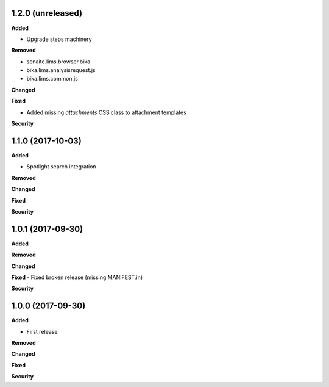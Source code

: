 1.2.0 (unreleased)
------------------

**Added**

- Upgrade steps machinery

**Removed**

- senaite.lims.browser.bika
- bika.lims.analysisrequest.js
- bika.lims.common.js

**Changed**

**Fixed**

- Added missing `attachments` CSS class to attachment templates

**Security**


1.1.0 (2017-10-03)
------------------

**Added**

- Spotlight search integration

**Removed**

**Changed**

**Fixed**

**Security**


1.0.1 (2017-09-30)
------------------

**Added**

**Removed**

**Changed**

**Fixed**
- Fixed broken release (missing MANIFEST.in)

**Security**


1.0.0 (2017-09-30)
------------------


**Added**

- First release

**Removed**

**Changed**

**Fixed**

**Security**
